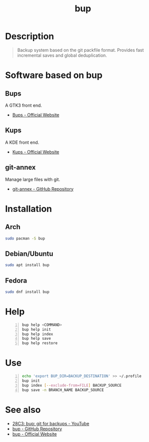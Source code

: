 #+TITLE: bup
#+BEAMER_HEADER: \subtitle{git like backup system}
#+BEAMER_HEADER: \institute[INST]{whyfree.gitlab.io}
#+AUTHOR: Oleg Pykhalov
#+EMAIL: go.wigust@gmail.com
#+OPTIONS: author:nil date:nil toc:nil
#+LATEX_CLASS: beamer
#+LATEX_CLASS_OPTIONS: [presentation]
#+LATEX_CLASS_OPTIONS: [aspectratio=169]

* Description
#+BEGIN_QUOTE
Backup system based on the git packfile format. Provides fast incremental saves
and global deduplication.
#+END_QUOTE

* Software based on bup

** Bups
A GTK3 front end.
- [[Https://github.com/emersion/bups][Bups - Official Website]]

** Kups
A KDE front end.
- [[http://kde-apps.org/content/show.php/Kup+Backup+System?content=147465][Kups - Official Website]]

** git-annex
Manage large files with git.
- [[https://github.com/joeyh/git-annex][git-annex - GitHub Repository]]

* Installation

** Arch
#+BEGIN_SRC bash
  sudo pacman -S bup
#+END_SRC

** Debian/Ubuntu
#+BEGIN_SRC bash
  sudo apt install bup
#+END_SRC

** Fedora
#+BEGIN_SRC bash
  sudo dnf install bup
#+END_SRC

* Help
#+BEGIN_SRC bash -n
  bup help <COMMAND>
  bup help init
  bup help index
  bup help save
  bup help restore
#+END_SRC

* Use
#+BEGIN_SRC bash -n
  echo 'export BUP_DIR=BACKUP_DESTINATION' >> ~/.profile
  bup init
  bup index [--exclude-from=FILE] BACKUP_SOURCE
  bup save -n BRANCH_NAME BACKUP_SOURCE
#+END_SRC

* See also
- [[https://www.youtube.com/watch?v=N5qj94B3WkE&t=580s][28C3: bup: git for backups - YouTube]]
- [[https://github.com/bup/bup][bup - GitHub Repository]]
- [[https://bup.github.io/][bup - Official Website]]
